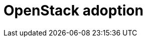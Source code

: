 ifdef::context[:parent-context: {context}]

[id="openstack-adoption_{context}"]

= OpenStack adoption

:context: openstack-adoption
//kgilliga: I don't think we need the toc and toclevels attributes.
:toc: left
:toclevels: 3



ifdef::parent-context[:context: {parent-context}]
ifndef::parent-context[:!context:]
